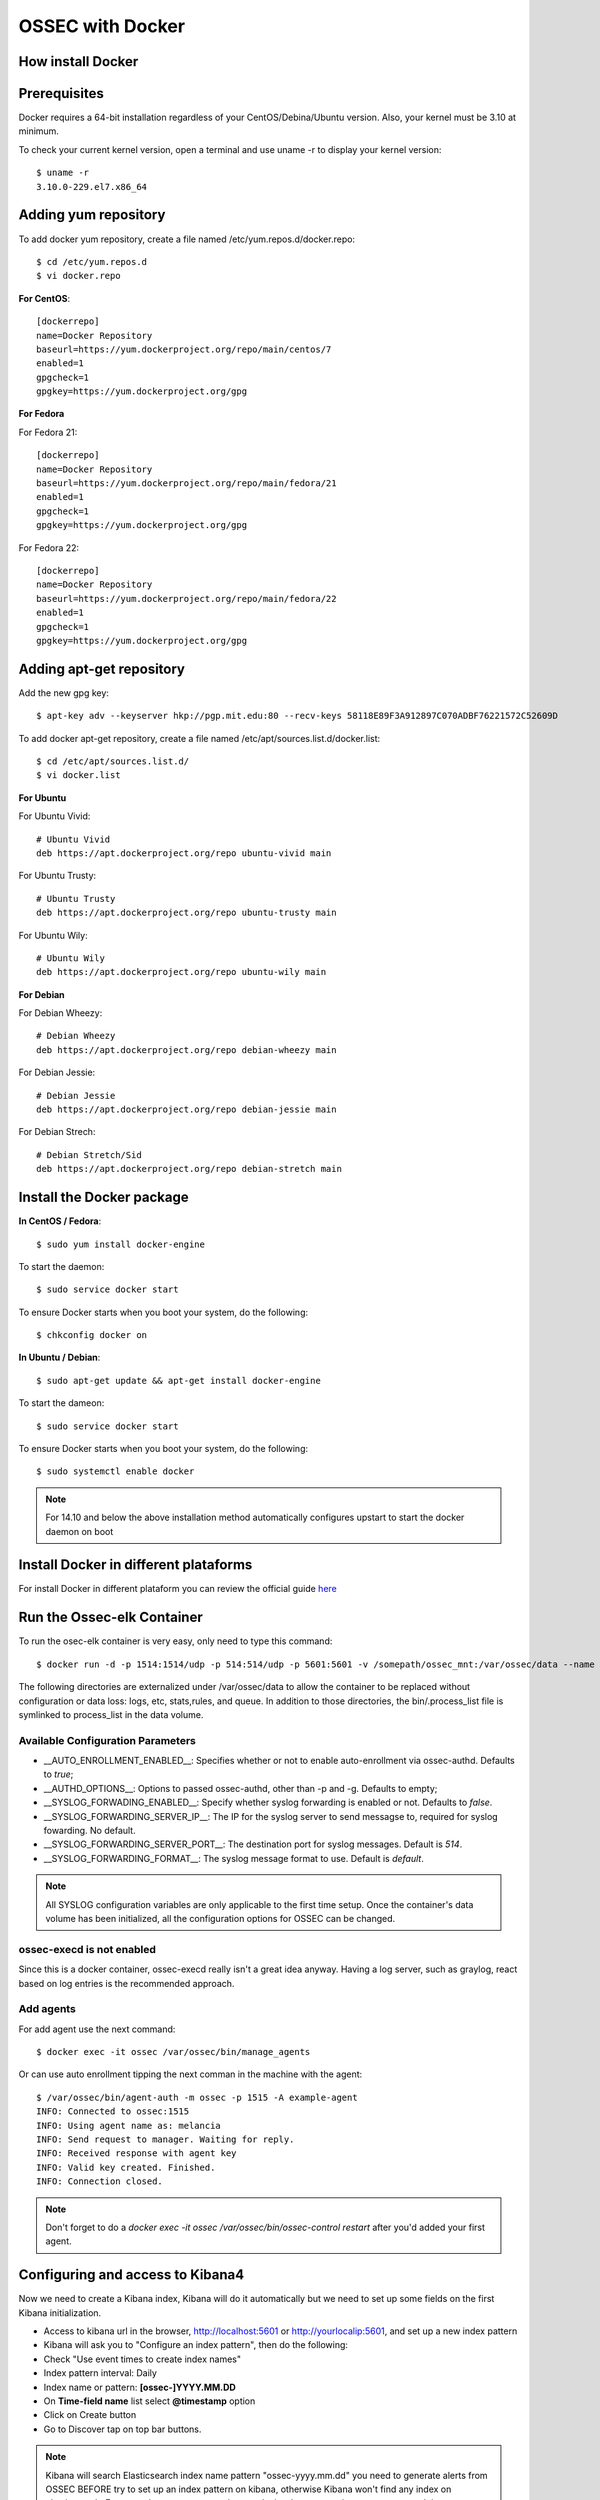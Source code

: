 .. _ossec_docker:

OSSEC with Docker
=====================================

How install Docker
------------------

Prerequisites
-------------

Docker requires a 64-bit installation regardless of your CentOS/Debina/Ubuntu version. Also, your kernel must be 3.10 at minimum.

To check your current kernel version, open a terminal and use uname -r to display your kernel version::

   $ uname -r
   3.10.0-229.el7.x86_64

Adding yum repository
---------------------

To add docker yum repository, create a file named /etc/yum.repos.d/docker.repo::

   $ cd /etc/yum.repos.d
   $ vi docker.repo


**For CentOS**::

   [dockerrepo]
   name=Docker Repository
   baseurl=https://yum.dockerproject.org/repo/main/centos/7
   enabled=1
   gpgcheck=1
   gpgkey=https://yum.dockerproject.org/gpg

**For Fedora**

For Fedora 21::

   [dockerrepo]
   name=Docker Repository
   baseurl=https://yum.dockerproject.org/repo/main/fedora/21
   enabled=1
   gpgcheck=1
   gpgkey=https://yum.dockerproject.org/gpg


For Fedora 22::

   [dockerrepo]
   name=Docker Repository
   baseurl=https://yum.dockerproject.org/repo/main/fedora/22
   enabled=1
   gpgcheck=1
   gpgkey=https://yum.dockerproject.org/gpg

Adding apt-get repository
-------------------------

Add the new gpg key::

  $ apt-key adv --keyserver hkp://pgp.mit.edu:80 --recv-keys 58118E89F3A912897C070ADBF76221572C52609D

To add docker apt-get repository, create a file named /etc/apt/sources.list.d/docker.list::

   $ cd /etc/apt/sources.list.d/
   $ vi docker.list

**For Ubuntu**

For Ubuntu Vivid::

   # Ubuntu Vivid
   deb https://apt.dockerproject.org/repo ubuntu-vivid main

For Ubuntu Trusty::

   # Ubuntu Trusty
   deb https://apt.dockerproject.org/repo ubuntu-trusty main

For Ubuntu Wily::

   # Ubuntu Wily
   deb https://apt.dockerproject.org/repo ubuntu-wily main

**For Debian**

For Debian Wheezy::

   # Debian Wheezy
   deb https://apt.dockerproject.org/repo debian-wheezy main

For Debian Jessie::

   # Debian Jessie
   deb https://apt.dockerproject.org/repo debian-jessie main

For Debian Strech::

   # Debian Stretch/Sid
   deb https://apt.dockerproject.org/repo debian-stretch main

Install the Docker package
--------------------------

**In CentOS / Fedora**::

   $ sudo yum install docker-engine

To start the daemon::

   $ sudo service docker start

To ensure Docker starts when you boot your system, do the following::

   $ chkconfig docker on

**In Ubuntu / Debian**::

   $ sudo apt-get update && apt-get install docker-engine

To start the dameon::

   $ sudo service docker start

To ensure Docker starts when you boot your system, do the following::

   $ sudo systemctl enable docker

.. note:: For 14.10 and below the above installation method automatically configures upstart to start the docker daemon on boot

Install Docker in different plataforms
--------------------------------------

For install Docker in different plataform you can review the official guide `here <https://docs.docker.com/installation/>`_


Run the Ossec-elk Container
---------------------------

To run the osec-elk container is very easy, only need to type this command::

   $ docker run -d -p 1514:1514/udp -p 514:514/udp -p 5601:5601 -v /somepath/ossec_mnt:/var/ossec/data --name ossec wazuh/ossec-elkstack

The following directories are externalized under /var/ossec/data to allow the container to be replaced without configuration or data loss: logs, etc, stats,rules, and queue. In addition to those directories, the bin/.process_list file is symlinked to process_list in the data volume.


Available Configuration Parameters
**********************************

* __AUTO_ENROLLMENT_ENABLED__: Specifies whether or not to enable auto-enrollment via ossec-authd. Defaults to `true`;
* __AUTHD_OPTIONS__: Options to passed ossec-authd, other than -p and -g. Defaults to empty;
* __SYSLOG_FORWADING_ENABLED__: Specify whether syslog forwarding is enabled or not. Defaults to `false`.
* __SYSLOG_FORWARDING_SERVER_IP__: The IP for the syslog server to send messagse to, required for syslog fowarding. No default.
* __SYSLOG_FORWARDING_SERVER_PORT__: The destination port for syslog messages. Default is `514`.
* __SYSLOG_FORWARDING_FORMAT__: The syslog message format to use. Default is `default`.

.. note:: All SYSLOG configuration variables are only applicable to the first time setup. Once the container's data volume has been initialized, all the configuration options for OSSEC can be changed.

ossec-execd is not enabled
**************************

Since this is a docker container, ossec-execd really isn't a great idea anyway. Having a log server, such as graylog, react based on log entries is the recommended approach.



Add agents
**********

For add agent use the next command::

   $ docker exec -it ossec /var/ossec/bin/manage_agents

Or can use auto enrollment tipping the next comman in the machine with the agent::

   $ /var/ossec/bin/agent-auth -m ossec -p 1515 -A example-agent
   INFO: Connected to ossec:1515
   INFO: Using agent name as: melancia
   INFO: Send request to manager. Waiting for reply.
   INFO: Received response with agent key
   INFO: Valid key created. Finished.
   INFO: Connection closed.

.. note:: Don't forget to do a `docker exec -it ossec /var/ossec/bin/ossec-control restart` after you'd added your first agent. 



Configuring and access to Kibana4
---------------------------------

Now we need to create a Kibana index, Kibana will do it automatically but we need to set up some fields on the first Kibana initialization.

- Access to kibana url in the browser, http://localhost:5601 or http://yourlocalip:5601, and set up a new index pattern
- Kibana will ask you to "Configure an index pattern", then do the following:
- Check "Use event times to create index names"
- Index pattern interval: Daily
- Index name or pattern: **[ossec-]YYYY.MM.DD**
- On **Time-field name** list select **@timestamp** option
- Click on Create button
- Go to Discover tap on top bar buttons.

.. note:: Kibana will search Elasticsearch index name pattern "ossec-yyyy.mm.dd" you need to generate alerts from OSSEC BEFORE try to set up an index pattern on kibana, otherwise Kibana won't find any index on elasticsearch. For example you can try a sudo -s and miss the password on purpose several times.

Now you can import the custom dashboards, access to Kibana WEB on your browser and navigate to Objects:

- Click at top bar on Settings
- Click on Objects
- Then click the button **Import** and select the file ~/ossec_tmp/ossec-wazuh/extensions/kibana/kibana-ossecwazuh-dashboards.json

That's all! Refresh Kibana page and load the recently and fresh **imported Dashboards**.

.. note:: Some Dashboard visualizations required time and some special alerts to works, please be patient and don't worry if some visualizations not works properly in few days since first import.

Run the Ossec HIDS  Container
-----------------------------

To run the osec-elk container is very easy, only need to type this command::

   $ docker run --name ossec-server -d -p 1514:1514/udp -p 1515:1515\
  -e SYSLOG_FORWADING_ENABLED=true -e SYSLOG_FORWARDING_SERVER_IP=X.X.X.X\
  -v /somepath/ossec_mnt:/var/ossec/data xetusoss/ossec-server

The following directories are externalized under /var/ossec/data to allow the container to be replaced without configuration or data loss: logs, etc, stats,rules, and queue. In addition to those directories, the bin/.process_list file is symlinked to process_list in the data volume.


Once the system starts up, you can execute the standard ossec commands using docker. For example, to list active agents::

   $ docker exec -ti ossec-server /var/ossec/bin/list_agents -a

Available Configuration Parameters
**********************************

* __AUTO_ENROLLMENT_ENABLED__: Specifies whether or not to enable auto-enrollment via ossec-authd. Defaults to `true`;
* __AUTHD_OPTIONS__: Options to passed ossec-authd, other than -p and -g. Defaults to empty;
* __SMTP_ENABLED__: Whether or not to enable SMTP notifications. Defaults to `true` if ALERTS_TO_EMAIL is specified, otherwise `false`
* __SMTP_RELAY_HOST__: The relay host for SMTP messages, required for SMTP notifications. This host must support non-authenticated SMTP ([see this thread](https://ossec.uservoice.com/forums/18254-general/suggestions/803659-allow-full-confirguration-of-smtp-service-in-ossec)). No default.
* __ALERTS_FROM_EMAIL__: The email address the alerts should come from. Defaults to `ossec@$HOSTNAME`.
* __ALERTS_TO_EMAIL__: The destination email address for SMTP notifications, required for SMTP notifications. No default.
* __SYSLOG_FORWADING_ENABLED__: Specify whether syslog forwarding is enabled or not. Defaults to `false`.
* __SYSLOG_FORWARDING_SERVER_IP__: The IP for the syslog server to send messagse to, required for syslog fowarding. No default.
* __SYSLOG_FORWARDING_SERVER_PORT__: The destination port for syslog messages. Default is `514`.
* __SYSLOG_FORWARDING_FORMAT__: The syslog message format to use. Default is `default`.

**Please note**: All the SMTP and SYSLOG configuration variables are only applicable to the first time setup. Once the container's data volume has been initialized, all the configuration options for OSSEC can be changed.

## Known Issues / Warnings

##### A default localhost agent is added

On first launch, the ossec server will not start up properly and bind to port 1514, unless at least one agent to be present in the client.keys file. To avoid that issue, a local agent is setup by default. See [this bug](https://groups.google.com/forum/#!topic/ossec-list/qeC_h3EZCxQ) with OSSEC.

Based in xetusoss code https://github.com/xetus-oss/docker-ossec-server
